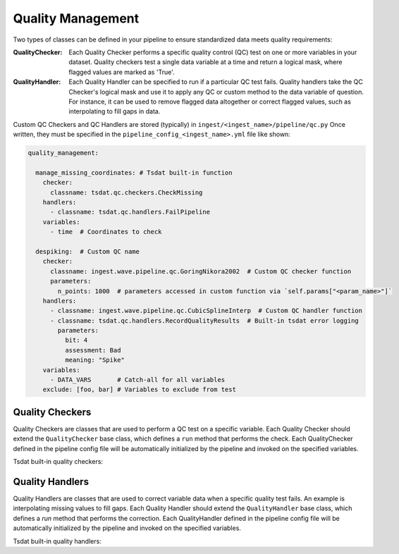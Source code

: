 .. _quality_control:

Quality Management
==================

Two types of classes can be defined in your pipeline to ensure standardized
data meets quality requirements: 

:QualityChecker: 
	Each Quality Checker performs a specific quality control (QC) test on one or more variables 
	in your dataset. Quality checkers test a single data variable at a time and return a logical mask, where flagged values are marked as 'True'.

:QualityHandler: 
	Each Quality Handler can be specified to run if a particular QC test 
	fails. Quality handlers take the QC Checker's logical mask and use it to apply any QC or custom method to the data variable of question. For instance, it can be used to remove flagged data altogether or correct flagged values, such as interpolating to fill gaps in data.
	
Custom QC Checkers and QC Handlers are stored (typically) in 
``ingest/<ingest_name>/pipeline/qc.py``
Once written, they must be specified in the 
``pipeline_config_<ingest_name>.yml`` file like shown:

.. code-block:: yaml

  quality_management:

    manage_missing_coordinates: # Tsdat built-in function
      checker:
        classname: tsdat.qc.checkers.CheckMissing
      handlers:
        - classname: tsdat.qc.handlers.FailPipeline
      variables:
        - time  # Coordinates to check
	  
    despiking:  # Custom QC name
      checker:
        classname: ingest.wave.pipeline.qc.GoringNikora2002  # Custom QC checker function
        parameters:
          n_points: 1000  # parameters accessed in custom function via `self.params["<param_name>"]`
      handlers:
        - classname: ingest.wave.pipeline.qc.CubicSplineInterp  # Custom QC handler function
        - classname: tsdat.qc.handlers.RecordQualityResults  # Built-in tsdat error logging
          parameters:
            bit: 4
            assessment: Bad
            meaning: "Spike"
      variables:
        - DATA_VARS       # Catch-all for all variables
      exclude: [foo, bar] # Variables to exclude from test


Quality Checkers
----------------
Quality Checkers are classes that are used to perform a QC test on a specific
variable.  Each Quality Checker should extend the ``QualityChecker`` base
class, which defines a ``run`` method that performs the check.
Each QualityChecker defined in the pipeline config file will be automatically initialized
by the pipeline and invoked on the specified variables.

Tsdat built-in quality checkers:

.. autosummary::
	:nosignatures:
	
	~tsdat.qc.checkers.QualityChecker
	~tsdat.qc.checkers.CheckMissing
	~tsdat.qc.checkers.CheckMonotonic
	~tsdat.qc.checkers.CheckValidDelta
	~tsdat.qc.checkers.CheckValidMin
	~tsdat.qc.checkers.CheckValidMax
	~tsdat.qc.checkers.CheckFailMin
	~tsdat.qc.checkers.CheckFailMax
	~tsdat.qc.checkers.CheckWarnMin
	~tsdat.qc.checkers.CheckWarnMax


Quality Handlers
----------------
Quality Handlers are classes that are used to correct variable data when a specific
quality test fails.  An example is interpolating missing values to fill gaps.
Each Quality Handler should extend the ``QualityHandler`` base
class, which defines a `run` method that performs the correction.
Each QualityHandler defined in the pipeline config file will be automatically initialized
by the pipeline and invoked on the specified variables.

Tsdat built-in quality handlers:

.. autosummary::
	:nosignatures:
	
	~tsdat.qc.handlers.QualityHandler
	~tsdat.qc.handlers.RecordQualityResults
	~tsdat.qc.handlers.RemoveFailedValues
	~tsdat.qc.handlers.SortDatasetByCoordinate
	~tsdat.qc.handlers.SendEmailAWS
	~tsdat.qc.handlers.FailPipeline
